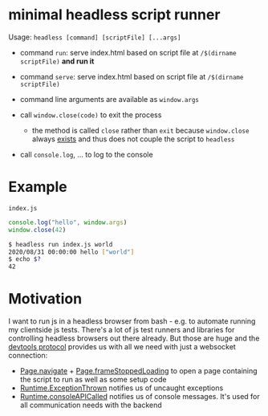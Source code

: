 * minimal headless script runner
Usage: =headless [command] [scriptFile] [...args]=
- command =run=: serve index.html based on script file at =/$(dirname scriptFile)= *and run it*
- command =serve=: serve index.html based on script file at =/$(dirname scriptFile)=

- command line arguments are available as =window.args=
- call =window.close(code)= to exit the process
  - the method is called =close= rather than =exit= because =window.close= always [[https://www.google.com/search?channel=fs&client=ubuntu&q=window+close][exists]] and thus does not couple the script to =headless=
- call =console.log=, ... to log to the console

* Example
=index.js=
#+begin_src js
console.log("hello", window.args)
window.close(42)
#+end_src

#+begin_src bash
$ headless run index.js world
2020/08/31 00:00:00 hello ["world"]
$ echo $?
42
#+end_src
* Motivation
I want to run js in a headless browser from bash - e.g. to automate running my clientside js tests.
There's a lot of js test runners and libraries for controlling headless browsers out there already.
But those are huge and the [[https://chromedevtools.github.io/devtools-protocol/][devtools protocol]] provides us with all we need with just a websocket connection:
- [[https://chromedevtools.github.io/devtools-protocol/tot/Page/#method-navigate][Page.navigate]] + [[https://chromedevtools.github.io/devtools-protocol/tot/Page/#event-frameStoppedLoading][Page.frameStoppedLoading]] to open a page containing the script to run as well as some setup code
- [[https://chromedevtools.github.io/devtools-protocol/tot/Runtime/#event-exceptionThrown][Runtime.ExceptionThrown]] notifies us of uncaught exceptions
- [[https://chromedevtools.github.io/devtools-protocol/tot/Runtime/#event-consoleAPICalled][Runtime.consoleAPICalled]] notifies us of console messages. It's used for all communication needs with the backend
